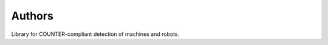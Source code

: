..
    This file is part of COUNTER-Robots.
    Copyright (C) 2018 CERN.

    COUNTER-Robots is free software; you can redistribute it and/or modify it
    under the terms of the MIT License; see LICENSE file for more details.

Authors
=======

Library for COUNTER-compliant detection of machines and robots.
